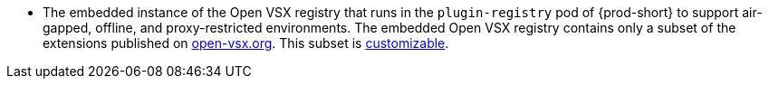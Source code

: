 * The embedded instance of the Open VSX registry that runs in the `plugin-registry` pod of {prod-short} to support air-gapped, offline, and proxy-restricted environments. The embedded Open VSX registry contains only a subset of the extensions published on link:https://open-vsx.org[open-vsx.org]. This subset is xref:adding-or-removing-extensions-in-the-embedded-open-vsx-registry-instance[customizable].
